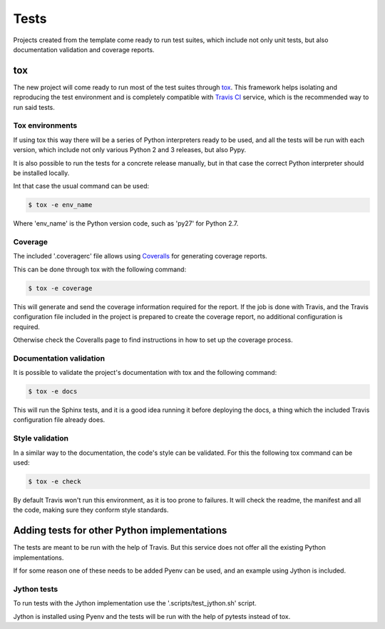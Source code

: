 =====
Tests
=====

Projects created from the template come ready to run test suites, which include
not only unit tests, but also documentation validation and coverage reports.

---
tox
---

The new project will come ready to run most of the test suites through `tox`_.
This framework helps isolating and reproducing the test environment and is
completely compatible with `Travis CI`_ service, which is the recommended
way to run said tests.

~~~~~~~~~~~~~~~~
Tox environments
~~~~~~~~~~~~~~~~

If using tox this way there will be a series of Python interpreters ready to
be used, and all the tests will be run with each version, which include not
only various Python 2 and 3 releases, but also Pypy.

It is also possible to run the tests for a concrete release manually, but in
that case the correct Python interpreter should be installed locally.

Int that case the usual command can be used:

.. code-block:: sh

    $ tox -e env_name

Where 'env_name' is the Python version code, such as 'py27' for Python 2.7.

~~~~~~~~
Coverage
~~~~~~~~

The included '.coveragerc' file allows using `Coveralls`_ for generating
coverage reports.

This can be done through tox with the following command:

.. code-block:: sh

    $ tox -e coverage

This will generate and send the coverage information required for the report.
If the job is done with Travis, and the Travis configuration file included in
the project is prepared to create the coverage report, no additional
configuration is required.

Otherwise check the Coveralls page to find instructions in how to set up the
coverage process.

~~~~~~~~~~~~~~~~~~~~~~~~
Documentation validation
~~~~~~~~~~~~~~~~~~~~~~~~

It is possible to validate the project's documentation with tox and the
following command:

.. code-block:: sh

    $ tox -e docs

This will run the Sphinx tests, and it is a good idea running it before
deploying the docs, a thing which the included Travis configuration file
already does.

~~~~~~~~~~~~~~~~
Style validation
~~~~~~~~~~~~~~~~

In a similar way to the documentation, the code's style can be validated. For
this the following tox command can be used:

.. code-block:: sh

    $ tox -e check

By default Travis won't run this environment, as it is too prone to failures.
It will check the readme, the manifest and all the code, making sure they
conform style standards.

---------------------------------------------
Adding tests for other Python implementations
---------------------------------------------

The tests are meant to be run with the help of Travis. But this service does not
offer all the existing Python implementations.

If for some reason one of these needs to be added Pyenv can be used, and an
example using Jython is included.

~~~~~~~~~~~~
Jython tests
~~~~~~~~~~~~

To run tests with the Jython implementation use the '.scripts/test_jython.sh' script.

Jython is installed using Pyenv and the tests will be run with the help of
pytests instead of tox.

.. _Coveralls: https://coveralls.io
.. _tox: https://testrun.org/tox/latest/
.. _Travis CI: travis-ci.org

